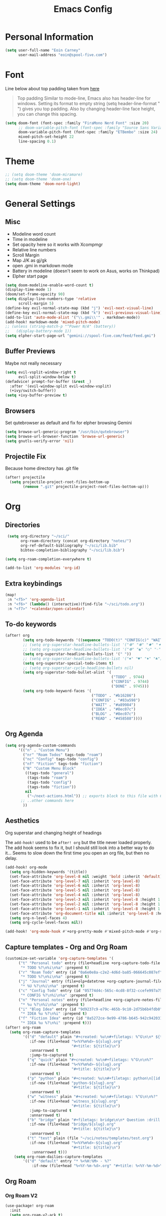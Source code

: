 #+TITLE: Emacs Config

* Personal Information
#+BEGIN_SRC emacs-lisp
(setq user-full-name "Eoin Carney"
      user-mail-address "eoin@spool-five.com")
#+END_SRC

* Font
Line below about top padding taken from [[https://lepisma.xyz/2017/10/28/ricing-org-mode/][here]]
#+begin_quote
Top padding
Similar to mode-line, Emacs also has header-line for windows. Setting its format to empty string (setq header-line-format " ") gives you top padding. Also by changing header-line face height, you can change this spacing.
#+end_quote

#+BEGIN_SRC emacs-lisp
(setq doom-font (font-spec :family "FiraMono Nerd Font" :size 20)
      ;; doom-variable-pitch-font (font-spec :family "Source Sans Variable" :size 22)
      doom-variable-pitch-font (font-spec :family "ETBembo" :size 24)
      mixed-pitch-set-height 22
      line-spacing 0.1)
#+END_SRC
* Theme
#+BEGIN_SRC emacs-lisp
;; (setq doom-theme 'doom-miramare)
;; (setq doom-theme 'doom-one)
(setq doom-theme 'doom-nord-light)
#+END_SRC
* General Settings
** Misc
+ Modeline word count
+ Time in modeline
+ Set opacity here so it works with Xcompmgr
+ Relative line numbers
+ Scroll Margin
+ Map J/K as gj/gk
+ open .gmi in markdown mode
+ Battery in modeline (doesn't seem to work on Asus, works on Thinkpad)
+ Elpher start page
#+BEGIN_SRC emacs-lisp
(setq doom-modeline-enable-word-count t)
(display-time-mode 1)
(doom/set-frame-opacity 90)
(setq display-line-numbers-type 'relative
      scroll-margin 5)
(define-key evil-normal-state-map (kbd "j") 'evil-next-visual-line)
(define-key evil-normal-state-map (kbd "k") 'evil-previous-visual-line)
(add-to-list 'auto-mode-alist '("\\.gmi\\'" . markdown-mode))
(add-hook! markdown-mode 'mixed-pitch-mode)
;; (unless (string-match-p "^Power N/A" (battery))
;;   (display-battery-mode 1))
(setq elpher-start-page-url "gemini://spool-five.com/feed/feed.gmi")

#+END_SRC
** Buffer Previews
Maybe not really necessary
#+begin_src emacs-lisp
(setq evil-vsplit-window-right t
      evil-split-window-below t)
(defadvice! prompt-for-buffer (&rest _)
  :after '(evil-window-split evil-window-vsplit)
  (+ivy/switch-buffer))
(setq +ivy-buffer-preview t)
#+end_src
** Browsers
Set qutebrowser as default and fix for elpher browsing Gemini
#+begin_src emacs-lisp
(setq browse-url-generic-program "/usr/bin/qutebrowser")
(setq browse-url-browser-function 'browse-url-generic)
(setq gnutls-verify-error 'nil)
#+end_src
** Projectile Fix
Because home directory has .git file
#+begin_src emacs-lisp
(after! projectile
  (setq projectile-project-root-files-bottom-up
        (remove ".git" projectile-project-root-files-bottom-up)))
#+end_src
* Org
** Directories
#+BEGIN_SRC emacs-lisp
 (setq org-directory "~/sci/"
       org-roam-directory (concat org-directory "notes/")
       org-ref-default-bibliography "~/sci/lib.bib"
       bibtex-completion-bibliography "~/sci/lib.bib")

(setq org-roam-completion-everywhere t)

(add-to-list 'org-modules 'org-id)
#+END_SRC
** Extra keybindings
#+begin_src emacs-lisp
(map!
 :n "<f5>" 'org-agenda-list
 :n "<f6>" (lambda() (interactive)(find-file "~/sci/todo.org"))
 :n "<f7>" '+calendar/open-calendar)
#+end_src
** To-do keywords
#+BEGIN_SRC emacs-lisp
(after! org
        (setq org-todo-keywords '((sequence "TODO(t)" "CONFIG(c)" "WAIT(w)" "IDEA(i)" "BLOG(b)" "READ(r)" "|" "DONE(d)" "CANCELLED(n)")))
        ;; (setq org-superstar-headline-bullets-list '("❁" "❃" "✹" "✦"))
        ;; (setq org-superstar-headline-bullets-list '("❁" "◉" "○" "◦"))
        (setq org-superstar-headline-bullets-list '(" "))
        ;; (setq org-superstar-headline-bullets-list '("♠" "♥" "♦" "♣"))
        (setq org-superstar-special-todo-items t)
        ;; (setq org-superstar-cycle-headline-bullets nil)
        (setq org-superstar-todo-bullet-alist '(
                                                ("TODO" . 9744)
                                                ("CONFIG" . 9744)
                                                ("DONE" . 9745)))
        (setq org-todo-keyword-faces '(
                                       ("TODO" . "#b16286")
                                       ("CONFIG" . "#83a598")
                                       ("WAIT" . "#a89984")
                                       ("IDEA" . "#8ec07c")
                                       ("BLOG" . "#8ec07c")
                                       ("READ" . "#458588"))))

#+END_SRC
** Org Agenda

#+begin_src emacs-lisp
(setq org-agenda-custom-commands
      '(("n" . "Custom Menu")
        ("nr" "Roam Todos" tags-todo "roam")
        ("nc" "Config" tags-todo "config")
        ("nf" "Fiction" tags-todo "fiction")
        ("N" "Custom Menu Block"
         ((tags-todo "general")
          (tags-todo "roam")
          (tags-todo "config")
          (tags-todo "fiction"))
         nil
          ("~/next-actions.html")) ;; exports block to this file with C-c a e
       ;; ..other commands here
        ))
#+end_src
** Aesthetics
Org superstar and changing height of headings

The =add-hook!= used to be =after! org= but the title never loaded properly. The add hook seems to fix it, but I should still look into a better way to do it...
Seems to slow down the first time you open an org file, but then no delay.
#+BEGIN_SRC emacs-lisp
(add-hook! org-mode
  (setq org-hidden-keywords '(title))
  (set-face-attribute 'org-level-8 nil :weight 'bold :inherit 'default)
  (set-face-attribute 'org-level-7 nil :inherit 'org-level-8)
  (set-face-attribute 'org-level-6 nil :inherit 'org-level-8)
  (set-face-attribute 'org-level-5 nil :inherit 'org-level-8)
  (set-face-attribute 'org-level-4 nil :inherit 'org-level-8)
  (set-face-attribute 'org-level-3 nil :inherit 'org-level-8 :height 1.02)
  (set-face-attribute 'org-level-2 nil :inherit 'org-level-8 :height 1.07)
  (set-face-attribute 'org-level-1 nil :inherit 'org-level-8 :height 1.258)
  (set-face-attribute 'org-document-title nil :inherit 'org-level-8 :height 2.01 :foreground 'unspecified)
  (setq org-n-level-faces 4)
  (setq org-cycle-level-faces nil))

(add-hook! 'org-mode-hook #'+org-pretty-mode #'mixed-pitch-mode #'org-superstar-mode #'org-pretty-table-mode)
#+END_SRC
** Capture templates - Org and Org Roam
#+begin_src emacs-lisp
(customize-set-variable 'org-capture-templates '(
      ("t" "Personal todo" entry (file+headline +org-capture-todo-file "Inbox")
       "* TODO %?\n%i\n%a" :prepend t)
      ("r" "Roam Todo" entry (id "0a6e0e8a-c2e2-4d6d-ba85-066645c087ef")
       "* TODO %?\n%i\n%a" :prepend t)
      ("j" "Journal" entry (file+olp+datetree +org-capture-journal-file)
       "* %U %?\n%i\n%a" :prepend t)
      ("c" "Config Todo" entry (id "05774d4c-565c-4cd8-8f32-ccefe997a75a")
       "* CONFIG %?\n%i\n%a" :prepend t)
      ("n" "Personal notes" entry (file+headline +org-capture-notes-file "Inbox")
       "* %u %?\n%i\n%a" :prepend t)
      ("i" "Blog Idea" entry (id "9d9237c9-e79c-465b-9c10-2d75b6b4fdb0")
       "* IDEA %u %?\n%i" :prepend t)
      ("f" "Fiction Idea" entry (id "8a5272ce-9e99-4786-b645-942c942031c8")
       "* IDEA %u %?\n%i" :prepend t)))
(after! org-roam
  (setq org-roam-capture-templates
        '(("d" "default" plain "#+created: %u\n#+filetags: %^G\n\n* ${title}\n%?"
           :if-new (file+head "%<%Y%m%d>-${slug}.org"
                              "#+title: ${title}\n")
           :unnarrowed t
           :jump-to-captured t)
          ("q" "quick" plain "#+created: %u\n#+filetags: %^G\n\n%?"
           :if-new (file+head "%<%Y%m%d>-${slug}.org"
                              "#+title: ${title}\n")
           :unnarrowed t)
          ("p" "python" plain "#+created: %u\n#+filetags: python\n[[id:65c3183f-70ff-4d85-a7fc-e6cd54b35306][python]]\n\n%?"
           :if-new (file+head "python-${slug}.org"
                              "#+title: ${title}\n")
           :unnarrowed t)
          ("w" "witness" plain "#+created: %u\n#+filetags: %^G\n\n%?"
           :if-new (file+head "witness_${slug}.org"
                              "#+title: ${title}\n")
           :jump-to-captured t
           :unnarrowed t)
          ("b" "bridge" plain "#+filetags: bridge\n\n* Question :drill:\n%?\n** Answer"
           :if-new (file+head "bridge/${slug}.org"
                              "#+title: ${title}\n")
           :unnarrowed t)
          ("t" "test" plain (file "~/sci/notes/templates/test.org")
           :if-new (file+head "%<%Y%m%d>-${slug}.org"
                              "#+title: ${title}\n")
            :unnarrowed t)))
    (setq org-roam-dailies-capture-templates
        '(("d" "default" entry "* %<%H:%M> - %?"
            :if-new (file+head "%<%Y-%m-%d>.org" "#+title: %<%Y-%m-%d>\n [[id:477e986a-2fba-4982-8158-b309baf0b14b][Daily]]")))))
#+end_src

** Org Roam
*** Org Roam V2
#+begin_src emacs-lisp
(use-package! org-roam
  :init
  (setq org-roam-v2-ack t)
  (setq org-roam-graph-viewer "/usr/bin/qutebrowser")
  :config
  (add-to-list 'display-buffer-alist
                '("\\*org-roam\\*"
                (display-buffer-in-side-window)
                (side . right)
                (slot . 0)
                (window-width . 0.33)
                (window-parameters . ((no-other-window . t)
                                        (no-delete-other-windows . t)))))
  (org-roam-setup))
#+end_src

*** Keybindings
#+begin_src emacs-lisp
(map! :map org-roam-mode-map
      :leader
      :prefix "r"
      :desc "Find Note"         "r"     'org-roam-node-find
      :desc "Insert Note"       "i"     'org-roam-node-insert
      :desc "Toggle Buffer"     "b"     'org-roam-buffer-toggle
      :desc "Add Tag"           "t"     'org-roam-tag-add
      :desc "Bibtex Link"       "c"     'orb-insert-link)
(map! :map org-roam-mode-map
      :leader
      :prefix "r d"
      :desc "Daily Capture"     "c"     'org-roam-dailies-capture-today
      :desc "Daily Find"        "f"     'org-roam-dailies-find-directory
      :desc "Daily Today"       "t"     'org-roam-dailies-find-today
      :desc "Daily Date"        "d"     'org-roam-dailies-goto-date)
#+end_src

*** Temporary fix for tag display
See issue here: [[https://github.com/org-roam/org-roam/issues/1728][github issue]]
#+begin_src emacs-lisp
(setq org-roam-node-display-template "${title} ${tags}")
#+end_src
*** Org-roam bibtex
#+begin_src emacs-lisp
(use-package! org-roam-bibtex
  :after org-roam
  :hook (org-roam-mode . org-roam-bibtex-mode)
  :config
  (require 'org-ref))

#+end_src
*** Org Roam UI
#+begin_src emacs-lisp
(use-package! websocket
  :after org-roam)

(use-package! org-roam-ui
  :after org-roam
  :config
  (setq org-roam-ui-sync-theme t
        org-roam-ui-follow t
        org-roam-ui-update-on-save t))
#+end_src
* Elfeed
#+BEGIN_SRC emacs-lisp
(setq-default elfeed-search-filter "@1-week-ago +unread ")
(use-package! elfeed-org
  :after elfeed
  :init
  (setq rmh-elfeed-org-files (list "~/.doom.d/elfeed.org")))

(require 'elfeed-goodies)
        (elfeed-goodies/setup)
        (setq elfeed-goodies/entry-pane-size 0.7)

#+END_SRC

* Dashboard

#+BEGIN_SRC emacs-lisp
(defun doom-dashboard-draw-ascii-emacs-banner-fn ()
  (let* ((banner
            '(" Y88b      /     "
              "  Y88b    /      "
              "   Y88b  /       "
              "    Y888/        "
              "     Y8/         "
              "      Y          "))

         (longest-line (apply #'max (mapcar #'length banner))))
    (put-text-property
     (point)
     (dolist (line banner (point))
       (insert (+doom-dashboard--center
                +doom-dashboard--width
                (concat
                 line (make-string (max 0 (- longest-line (length line)))
                                   32)))
               "\n"))
     'face 'doom-dashboard-banner)))

;; (unless (display-graphic-p) ; for some reason this messes up the graphical splash screen atm
  (setq +doom-dashboard-ascii-banner-fn #'doom-dashboard-draw-ascii-emacs-banner-fn)

(custom-set-faces!
  '(doom-dashboard-banner :foreground "slategray"))
#+END_SRC

* Mail
Outgoing mail settings. Set to use msmtp.
#+BEGIN_SRC emacs-lisp
(setq sendmail-program "/usr/bin/msmtp"
      send-mail-function 'smtpmail-send-it
      message-sendmail-f-is-evil t
      message-sendmail-extra-arguments '("--read-envelope-from")
      message-send-mail-function 'message-send-mail-with-sendmail)
#+END_SRC

* Writing mode
** Centered-point mode
#+begin_src emacs-lisp
(defcustom centered-point-position 0.45
  "Percentage of screen where `centered-point-mode' keeps point."
  :type 'float)

(setq centered-point--preserve-pos nil)

(define-minor-mode centered-point-mode
  "Keep the cursor at `centered-point-position' in the window"
  :lighter " centerpoint"
  (cond (centered-point-mode (add-hook 'post-command-hook 'center-point nil t)
                             (setq centered-point--preserve-pos
                                   scroll-preserve-screen-position)
                             (setq-local scroll-preserve-screen-position 'all))
        (t (remove-hook 'post-command-hook 'center-point t)
           (setq-local scroll-preserve-screen-position
                       centered-point--preserve-pos))))

(defun center-point ()
  "Move point to the line at `centered-point-position'."
  (interactive)
  (when (eq (current-buffer) (window-buffer))
    (let ((recenter-positions (list centered-point-position)))
      (recenter-top-bottom))))

(defun centered-point-mode-on ()
  (centered-point-mode 1))

(define-globalized-minor-mode global-centered-point-mode centered-point-mode
  centered-point-mode-on)
#+end_src
** Writing Settings
#+BEGIN_SRC emacs-lisp
(map! :leader
    "Z" 'display-fill-column-indicator-mode
    "z" 'display-line-numbers-mode
    "t o" 'olivetti-mode)

(add-hook! (writeroom-mode olivetti-mode) 'centered-point-mode-on)
(remove-hook! (writeroom-mode) #'+zen-enable-mixed-pitch-mode-h) ;; added this since mixed-pitch is defaul on most 'writing' files (org, md). Otherwise, when exiting writeroom mode, font switched back to fixed-pitch

#+END_SRC

